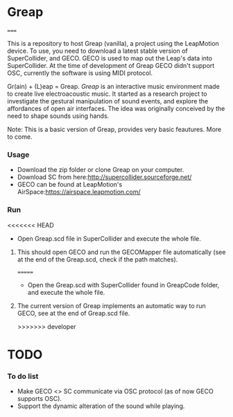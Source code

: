 * Greap
=====

This is a repository to host Greap (vanilla), a project using the LeapMotion device.
To use, you need to download a latest stable version of SuperCollider, and GECO.
GECO is used to map out the Leap's data into SuperCollider. At the time of development of Greap GECO didn't support OSC, currently the software is using MIDI protocol.

Gr(ain) + (L)eap = Greap. /Greap/ is an interactive music environment made to create live electroacoustic music. It started as a research project to investigate the gestural manipulation of sound events, and explore the affordances of open air interfaces. The idea was originally conceived by the need to shape sounds using hands.
***** Note: This is a basic version of Greap, provides very basic feautures. More to come.

*** Usage
- Download the zip folder or clone Greap on your computer.
- Download SC from here:http://supercollider.sourceforge.net/
- GECO can be found at LeapMotion's AirSpace:https://airspace.leapmotion.com/

*** Run
<<<<<<< HEAD
- Open Greap.scd file in SuperCollider and execute the whole file.
**** This should open GECO and run the GECOMapper file automatically (see at the end of the Greap.scd, check if the path matches).

=======
- Open the Greap.scd with SuperCollider found in GreapCode folder, and execute the whole file.
**** The current version of Greap implements an automatic way to run GECO, see at the end of Greap.scd file.
>>>>>>> developer
* TODO
*** To do list
- Make GECO <> SC communicate via OSC protocol (as of now GECO supports OSC).
- Support the dynamic alteration of the sound while playing.
